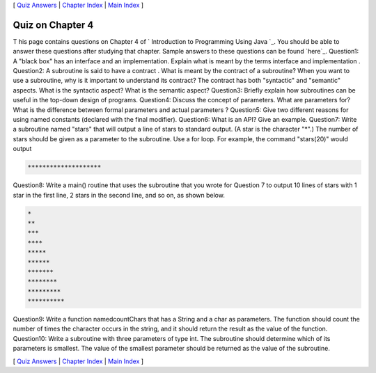 [ `Quiz Answers`_ | `Chapter Index`_ | `Main Index`_ ]





Quiz on Chapter 4
-----------------

T his page contains questions on Chapter 4 of ` Introduction to
Programming Using Java `_. You should be able to answer these
questions after studying that chapter. Sample answers to these
questions can be found `here`_.
Question1:
A "black box" has an interface and an implementation. Explain what is
meant by the terms interface and implementation .
Question2:
A subroutine is said to have a contract . What is meant by the
contract of a subroutine? When you want to use a subroutine, why is it
important to understand its contract? The contract has both
"syntactic" and "semantic" aspects. What is the syntactic aspect? What
is the semantic aspect?
Question3:
Briefly explain how subroutines can be useful in the top-down design
of programs.
Question4:
Discuss the concept of parameters. What are parameters for? What is
the difference between formal parameters and actual parameters ?
Question5:
Give two different reasons for using named constants (declared with
the final modifier).
Question6:
What is an API? Give an example.
Question7:
Write a subroutine named "stars" that will output a line of stars to
standard output. (A star is the character "*".) The number of stars
should be given as a parameter to the subroutine. Use a for loop. For
example, the command "stars(20)" would output


.. code-block:: java

    ********************

Question8:
Write a main() routine that uses the subroutine that you wrote for
Question 7 to output 10 lines of stars with 1 star in the first line,
2 stars in the second line, and so on, as shown below.


.. code-block:: java

    *
    **
    ***
    ****
    *****
    ******
    *******
    ********
    *********
    **********

Question9:
Write a function namedcountChars that has a String and a char as
parameters. The function should count the number of times the
character occurs in the string, and it should return the result as the
value of the function.
Question10:
Write a subroutine with three parameters of type int. The subroutine
should determine which of its parameters is smallest. The value of the
smallest parameter should be returned as the value of the subroutine.



[ `Quiz Answers`_ | `Chapter Index`_ | `Main Index`_ ]

.. _Chapter Index: http://math.hws.edu/javanotes/c4/index.html
.. _Quiz Answers: http://math.hws.edu/javanotes/c4/quiz_answers.html
.. _Main Index: http://math.hws.edu/javanotes/c4/../index.html


